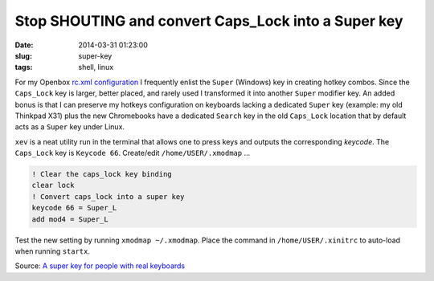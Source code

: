 ====================================================
Stop SHOUTING and convert Caps_Lock into a Super key
====================================================

:date: 2014-03-31 01:23:00
:slug: super-key
:tags: shell, linux

For my Openbox `rc.xml configuration <https://github.com/vonbrownie/linux-home-config/blob/master/.config/openbox/rc.xml>`_ I frequently enlist the ``Super`` (Windows) key in creating hotkey combos. Since the ``Caps_Lock`` key is larger, better placed, and rarely used I transformed it into another ``Super`` modifier key. An added bonus is that I can preserve my hotkeys configuration on keyboards lacking a dedicated ``Super`` key (example: my old Thinkpad X31) plus the new Chromebooks have a dedicated ``Search`` key in the old ``Caps_Lock`` location that by default acts as a ``Super`` key under Linux.

``xev`` is a neat utility run in the terminal that allows one to press keys and outputs the corresponding *keycode*. The ``Caps_Lock`` key is ``Keycode 66``. Create/edit ``/home/USER/.xmodmap`` ...
                                                                                
.. code-block:: bash                                                            
                                                                                
    ! Clear the caps_lock key binding                                                  
    clear lock                                                                         
    ! Convert caps_lock into a super key                                          
    keycode 66 = Super_L                                                               
    add mod4 = Super_L                                                          
                                                                                
Test the new setting by running ``xmodmap ~/.xmodmap``. Place the command in ``/home/USER/.xinitrc`` to auto-load when running ``startx``. 
                                                                                
                         
Source: `A super key for people with real keyboards <http://www.danplanet.com/blog/2011/04/14/a-super-key-for-people-with-real-keyboards/>`_
